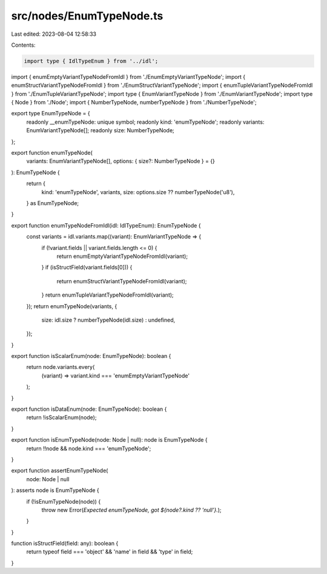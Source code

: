 src/nodes/EnumTypeNode.ts
=========================

Last edited: 2023-08-04 12:58:33

Contents:

.. code-block:: ts

    import type { IdlTypeEnum } from '../idl';
import { enumEmptyVariantTypeNodeFromIdl } from './EnumEmptyVariantTypeNode';
import { enumStructVariantTypeNodeFromIdl } from './EnumStructVariantTypeNode';
import { enumTupleVariantTypeNodeFromIdl } from './EnumTupleVariantTypeNode';
import type { EnumVariantTypeNode } from './EnumVariantTypeNode';
import type { Node } from './Node';
import { NumberTypeNode, numberTypeNode } from './NumberTypeNode';

export type EnumTypeNode = {
  readonly __enumTypeNode: unique symbol;
  readonly kind: 'enumTypeNode';
  readonly variants: EnumVariantTypeNode[];
  readonly size: NumberTypeNode;
};

export function enumTypeNode(
  variants: EnumVariantTypeNode[],
  options: { size?: NumberTypeNode } = {}
): EnumTypeNode {
  return {
    kind: 'enumTypeNode',
    variants,
    size: options.size ?? numberTypeNode('u8'),
  } as EnumTypeNode;
}

export function enumTypeNodeFromIdl(idl: IdlTypeEnum): EnumTypeNode {
  const variants = idl.variants.map((variant): EnumVariantTypeNode => {
    if (!variant.fields || variant.fields.length <= 0) {
      return enumEmptyVariantTypeNodeFromIdl(variant);
    }
    if (isStructField(variant.fields[0])) {
      return enumStructVariantTypeNodeFromIdl(variant);
    }
    return enumTupleVariantTypeNodeFromIdl(variant);
  });
  return enumTypeNode(variants, {
    size: idl.size ? numberTypeNode(idl.size) : undefined,
  });
}

export function isScalarEnum(node: EnumTypeNode): boolean {
  return node.variants.every(
    (variant) => variant.kind === 'enumEmptyVariantTypeNode'
  );
}

export function isDataEnum(node: EnumTypeNode): boolean {
  return !isScalarEnum(node);
}

export function isEnumTypeNode(node: Node | null): node is EnumTypeNode {
  return !!node && node.kind === 'enumTypeNode';
}

export function assertEnumTypeNode(
  node: Node | null
): asserts node is EnumTypeNode {
  if (!isEnumTypeNode(node)) {
    throw new Error(`Expected enumTypeNode, got ${node?.kind ?? 'null'}.`);
  }
}

function isStructField(field: any): boolean {
  return typeof field === 'object' && 'name' in field && 'type' in field;
}


